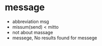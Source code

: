 * message

- abbreviation msg
- missum(send) < mitto
- not about massage
- messege, No results found for messege
